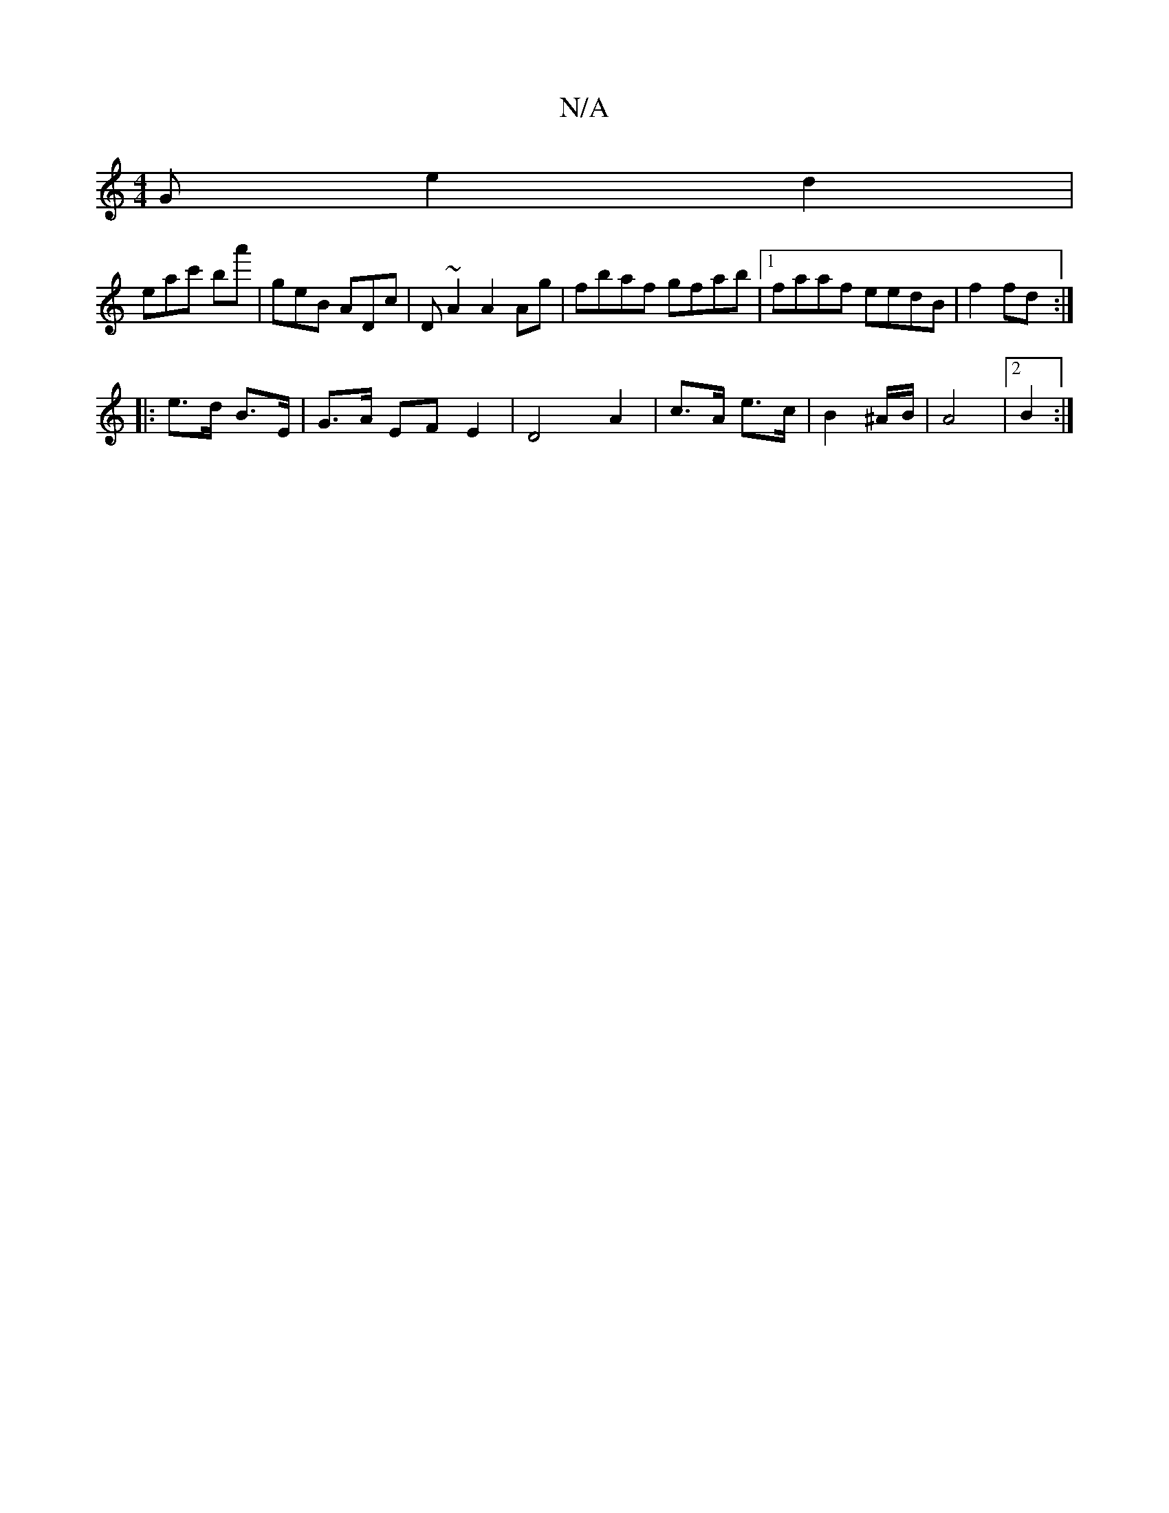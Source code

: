 X:1
T:N/A
M:4/4
R:N/A
K:Cmajor
G e2 d2 |
eac' ba' | geB ADc| D~A2 A2Ag | fbaf gfab |1 faaf eedB | f2 fd :|
|:
|: e>d B>E | G>A EF E2 | D4 A2-|c>A e>c | B2 ^A/2B/2 | A4 |2 B2 :|

L: A) AF/A/|dB A2|B3 e B<g (3dcA | BAGE D2-e2|c>G A>B